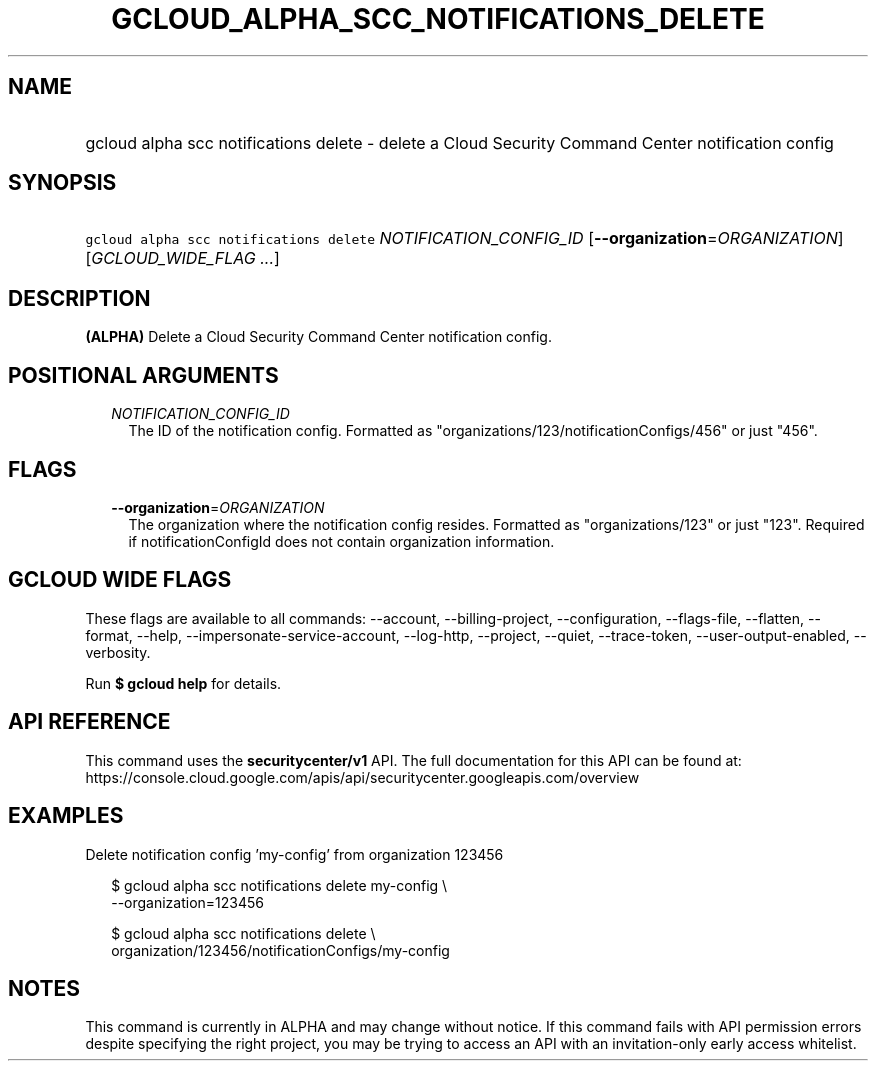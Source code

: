 
.TH "GCLOUD_ALPHA_SCC_NOTIFICATIONS_DELETE" 1



.SH "NAME"
.HP
gcloud alpha scc notifications delete \- delete a Cloud Security Command Center notification config



.SH "SYNOPSIS"
.HP
\f5gcloud alpha scc notifications delete\fR \fINOTIFICATION_CONFIG_ID\fR [\fB\-\-organization\fR=\fIORGANIZATION\fR] [\fIGCLOUD_WIDE_FLAG\ ...\fR]



.SH "DESCRIPTION"

\fB(ALPHA)\fR Delete a Cloud Security Command Center notification config.



.SH "POSITIONAL ARGUMENTS"

.RS 2m
.TP 2m
\fINOTIFICATION_CONFIG_ID\fR
The ID of the notification config. Formatted as
"organizations/123/notificationConfigs/456" or just "456".


.RE
.sp

.SH "FLAGS"

.RS 2m
.TP 2m
\fB\-\-organization\fR=\fIORGANIZATION\fR
The organization where the notification config resides. Formatted as
"organizations/123" or just "123". Required if notificationConfigId does not
contain organization information.


.RE
.sp

.SH "GCLOUD WIDE FLAGS"

These flags are available to all commands: \-\-account, \-\-billing\-project,
\-\-configuration, \-\-flags\-file, \-\-flatten, \-\-format, \-\-help,
\-\-impersonate\-service\-account, \-\-log\-http, \-\-project, \-\-quiet,
\-\-trace\-token, \-\-user\-output\-enabled, \-\-verbosity.

Run \fB$ gcloud help\fR for details.



.SH "API REFERENCE"

This command uses the \fBsecuritycenter/v1\fR API. The full documentation for
this API can be found at:
https://console.cloud.google.com/apis/api/securitycenter.googleapis.com/overview



.SH "EXAMPLES"

Delete notification config 'my\-config' from organization 123456

.RS 2m
$ gcloud alpha scc notifications delete my\-config \e
    \-\-organization=123456
.RE

.RS 2m
$ gcloud alpha scc notifications delete \e
    organization/123456/notificationConfigs/my\-config
.RE



.SH "NOTES"

This command is currently in ALPHA and may change without notice. If this
command fails with API permission errors despite specifying the right project,
you may be trying to access an API with an invitation\-only early access
whitelist.

